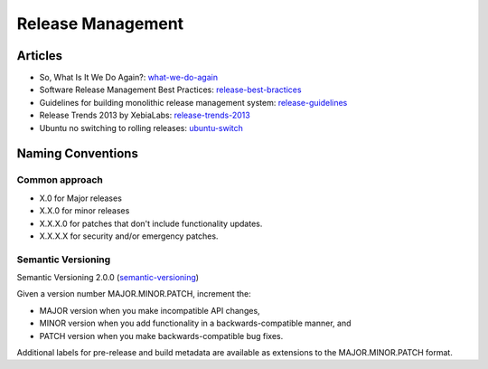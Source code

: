 ==================
Release Management
==================

Articles
--------

* So, What Is It We Do Again?: what-we-do-again_
* Software Release Management Best Practices: release-best-bractices_ 
* Guidelines for building monolithic release management system: release-guidelines_
* Release Trends 2013 by XebiaLabs: release-trends-2013_
* Ubuntu no switching to rolling releases: ubuntu-switch_

.. _what-we-do-again: http://blog.fortified-bikesheds.com/2011/12/so-what-is-it-we-do-again.html
.. _release-best-bractices: http://buildmeister.com/articles/software_release_management_best_practices
.. _release-guidelines: http://www.cmcrossroads.com/article/guidelines-building-monolithic-release-management-system
.. _release-trends-2013: http://go.xebialabs.com/Survey2013.html
.. _ubuntu-switch: http://www.omgubuntu.co.uk/2013/01/ubuntu-not-switching-to-rolling-release-model

Naming Conventions
------------------


Common approach
^^^^^^^^^^^^^^^

* X.0 for Major releases 
* X.X.0 for minor releases 
* X.X.X.0 for patches that don't include functionality updates. 
* X.X.X.X for security and/or emergency patches.

Semantic Versioning
^^^^^^^^^^^^^^^^^^^

Semantic Versioning 2.0.0 (semantic-versioning_)

.. _semantic-versioning: http://semver.org/

Given a version number MAJOR.MINOR.PATCH, increment the:

* MAJOR version when you make incompatible API changes,
* MINOR version when you add functionality in a backwards-compatible manner, and
* PATCH version when you make backwards-compatible bug fixes.

Additional labels for pre-release and build metadata are available as extensions to the MAJOR.MINOR.PATCH format.
